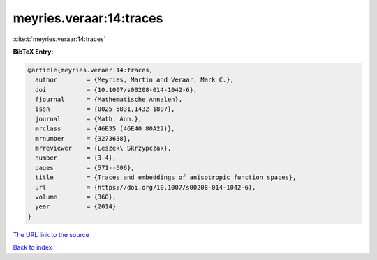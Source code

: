 meyries.veraar:14:traces
========================

:cite:t:`meyries.veraar:14:traces`

**BibTeX Entry:**

.. code-block:: bibtex

   @article{meyries.veraar:14:traces,
     author        = {Meyries, Martin and Veraar, Mark C.},
     doi           = {10.1007/s00208-014-1042-6},
     fjournal      = {Mathematische Annalen},
     issn          = {0025-5831,1432-1807},
     journal       = {Math. Ann.},
     mrclass       = {46E35 (46E40 80A22)},
     mrnumber      = {3273638},
     mrreviewer    = {Leszek\ Skrzypczak},
     number        = {3-4},
     pages         = {571--606},
     title         = {Traces and embeddings of anisotropic function spaces},
     url           = {https://doi.org/10.1007/s00208-014-1042-6},
     volume        = {360},
     year          = {2014}
   }

`The URL link to the source <https://doi.org/10.1007/s00208-014-1042-6>`__


`Back to index <../By-Cite-Keys.html>`__
